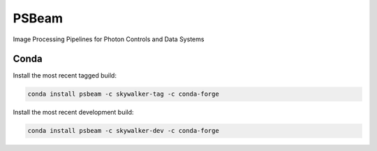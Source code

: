 PSBeam
======
.. image:: https://travis-ci.org/slaclab/psbeam.svg?branch=master
    :target: https://travis-ci.org/slaclab/psbeam

.. image:: https://codecov.io/gh/slaclab/psbeam/branch/master/graph/badge.svg
  :target: https://codecov.io/gh/slaclab/psbeam

.. image:: https://landscape.io/github/slaclab/psbeam/master/landscape.svg?style=flat
   :target: https://landscape.io/github/slaclab/psbeam/master
      
Image Processing Pipelines for Photon Controls and Data Systems

Conda
++++++

Install the most recent tagged build:

.. code::

  conda install psbeam -c skywalker-tag -c conda-forge

Install the most recent development build:

.. code::

  conda install psbeam -c skywalker-dev -c conda-forge
